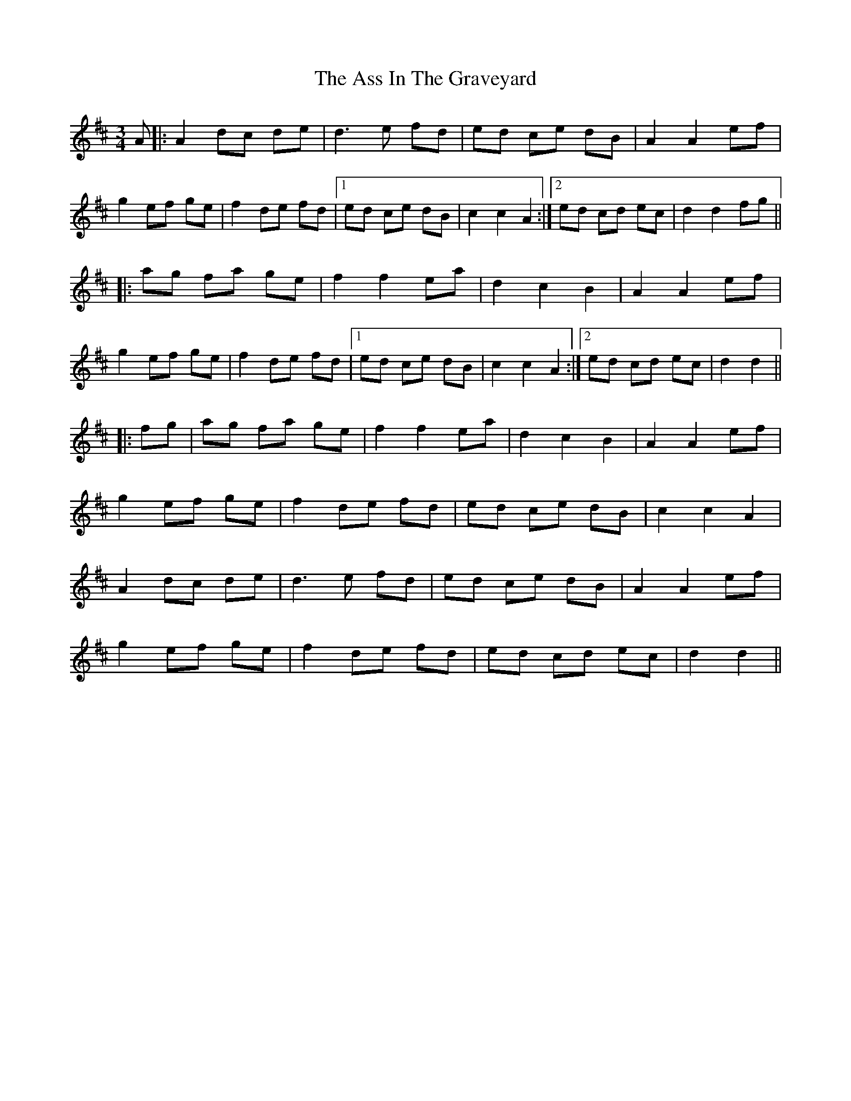 X: 2056
T: Ass In The Graveyard, The
R: waltz
M: 3/4
K: Dmajor
A|:A2 dc de|d3e fd|ed ce dB|A2 A2 ef|
g2 ef ge|f2 de fd|1 ed ce dB|c2 c2 A2:|2 ed cd ec|d2 d2 fg||
|:ag fa ge|f2 f2 ea|d2 c2 B2|A2 A2 ef|
g2 ef ge|f2 de fd|1 ed ce dB|c2 c2 A2:|2 ed cd ec|d2 d2||
|:fg|ag fa ge|f2 f2 ea|d2 c2 B2|A2 A2 ef|
g2 ef ge|f2 de fd|ed ce dB|c2 c2 A2|
A2 dc de|d3e fd|ed ce dB|A2 A2 ef|
g2 ef ge|f2 de fd|ed cd ec|d2 d2||

